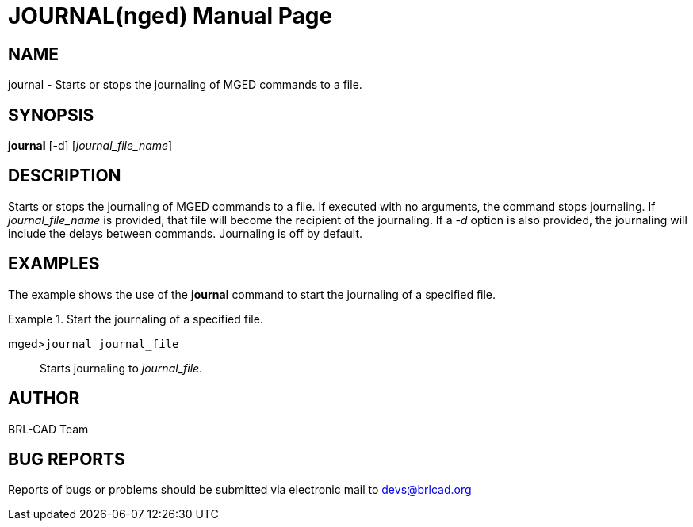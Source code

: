 = JOURNAL(nged)
BRL-CAD Team
ifndef::site-gen-antora[:doctype: manpage]
:man manual: BRL-CAD User Commands
:man source: BRL-CAD
:page-layout: base

== NAME

journal - Starts or stops the journaling of MGED commands to a file.
   

== SYNOPSIS

*journal* [-d] [_journal_file_name_]

== DESCRIPTION

Starts or stops the journaling of MGED commands to a file. If executed with no arguments, the command stops journaling. If _journal_file_name_	is provided, that file will become the recipient of the journaling. If a _-d_ option is 	also provided, the journaling will include the delays between commands. Journaling is off by default. 

== EXAMPLES

The example shows the use of the [cmd]*journal* command to start the journaling of a 	specified file. 

.Start the journaling of a specified file.
====

[prompt]#mged>#[ui]`journal journal_file`::
Starts journaling to __journal_file__. 
====

== AUTHOR

BRL-CAD Team

== BUG REPORTS

Reports of bugs or problems should be submitted via electronic mail to mailto:devs@brlcad.org[]